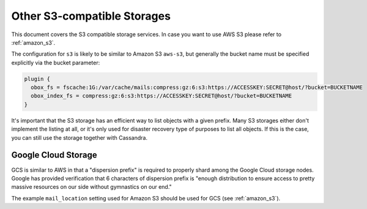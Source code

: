 .. _other_s3_compatible_storages:

==================================
Other S3-compatible Storages
==================================

This document covers the S3 compatible storage services. In case you want to
use AWS S3 please refer to :ref:`amazon_s3`.

The configuration for ``s3`` is likely to be similar to Amazon S3 ``aws-s3``,
but generally the bucket name must be specified explicitly via the bucket
parameter:

.. code-block:: none

  plugin {
    obox_fs = fscache:1G:/var/cache/mails:compress:gz:6:s3:https://ACCESSKEY:SECRET@host/?bucket=BUCKETNAME
    obox_index_fs = compress:gz:6:s3:https://ACCESSKEY:SECRET@host/?bucket=BUCKETNAME
  }

It's important that the S3 storage has an efficient way to list objects with a
given prefix. Many S3 storages either don't implement the listing at all, or
it's only used for disaster recovery type of purposes to list all objects. If
this is the case, you can still use the storage together with Cassandra.

Google Cloud Storage
^^^^^^^^^^^^^^^^^^^^^

GCS is similar to AWS in that a "dispersion prefix" is required to properly
shard among the Google Cloud storage nodes. Google has provided verification
that 6 characters of dispersion prefix is "enough distribution to ensure access
to pretty massive resources on our side without gymnastics on our end."

The example ``mail_location`` setting used for Amazon S3 should be used for
GCS (see :ref:`amazon_s3`).
